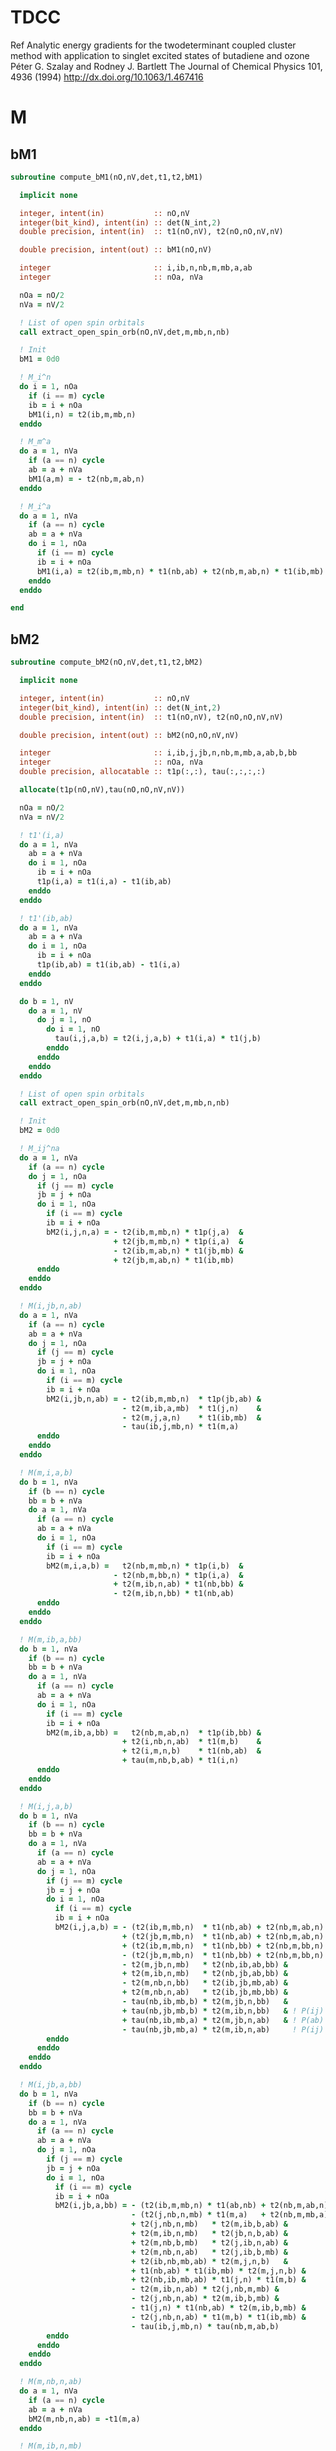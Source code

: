 * TDCC
Ref
Analytic energy gradients for the twodeterminant coupled cluster method with
application to singlet excited states of butadiene and ozone
Péter G. Szalay and Rodney J. Bartlett
The Journal of Chemical Physics 101, 4936 (1994)
http://dx.doi.org/10.1063/1.467416

* M
** bM1
#+begin_src f90 :comments org :tangle tdcc.irp.f
subroutine compute_bM1(nO,nV,det,t1,t2,bM1)

  implicit none

  integer, intent(in)           :: nO,nV
  integer(bit_kind), intent(in) :: det(N_int,2)
  double precision, intent(in)  :: t1(nO,nV), t2(nO,nO,nV,nV)
  
  double precision, intent(out) :: bM1(nO,nV)

  integer                       :: i,ib,n,nb,m,mb,a,ab
  integer                       :: nOa, nVa

  nOa = nO/2
  nVa = nV/2

  ! List of open spin orbitals
  call extract_open_spin_orb(nO,nV,det,m,mb,n,nb)
  
  ! Init
  bM1 = 0d0
  
  ! M_i^n
  do i = 1, nOa
    if (i == m) cycle
    ib = i + nOa
    bM1(i,n) = t2(ib,m,mb,n)
  enddo

  ! M_m^a
  do a = 1, nVa
    if (a == n) cycle
    ab = a + nVa
    bM1(a,m) = - t2(nb,m,ab,n)
  enddo

  ! M_i^a
  do a = 1, nVa
    if (a == n) cycle
    ab = a + nVa
    do i = 1, nOa
      if (i == m) cycle
      ib = i + nOa
      bM1(i,a) = t2(ib,m,mb,n) * t1(nb,ab) + t2(nb,m,ab,n) * t1(ib,mb)
    enddo
  enddo
  
end
#+end_src

** bM2
#+begin_src f90 :comments org :tangle tdcc.irp.f
subroutine compute_bM2(nO,nV,det,t1,t2,bM2)

  implicit none

  integer, intent(in)           :: nO,nV
  integer(bit_kind), intent(in) :: det(N_int,2)
  double precision, intent(in)  :: t1(nO,nV), t2(nO,nO,nV,nV)
  
  double precision, intent(out) :: bM2(nO,nO,nV,nV)

  integer                       :: i,ib,j,jb,n,nb,m,mb,a,ab,b,bb
  integer                       :: nOa, nVa
  double precision, allocatable :: t1p(:,:), tau(:,:,:,:)

  allocate(t1p(nO,nV),tau(nO,nO,nV,nV))
  
  nOa = nO/2
  nVa = nV/2

  ! t1'(i,a)
  do a = 1, nVa
    ab = a + nVa
    do i = 1, nOa
      ib = i + nOa
      t1p(i,a) = t1(i,a) - t1(ib,ab)
    enddo
  enddo

  ! t1'(ib,ab)
  do a = 1, nVa
    ab = a + nVa
    do i = 1, nOa
      ib = i + nOa
      t1p(ib,ab) = t1(ib,ab) - t1(i,a)
    enddo
  enddo

  do b = 1, nV
    do a = 1, nV
      do j = 1, nO
        do i = 1, nO
          tau(i,j,a,b) = t2(i,j,a,b) + t1(i,a) * t1(j,b)
        enddo
      enddo
    enddo
  enddo
  
  ! List of open spin orbitals
  call extract_open_spin_orb(nO,nV,det,m,mb,n,nb)
  
  ! Init
  bM2 = 0d0

  ! M_ij^na
  do a = 1, nVa
    if (a == n) cycle
    do j = 1, nOa
      if (j == m) cycle
      jb = j + nOa
      do i = 1, nOa
        if (i == m) cycle
        ib = i + nOa
        bM2(i,j,n,a) = - t2(ib,m,mb,n) * t1p(j,a)  &
                       + t2(jb,m,mb,n) * t1p(i,a)  &
                       - t2(ib,m,ab,n) * t1(jb,mb) &
                       + t2(jb,m,ab,n) * t1(ib,mb)
      enddo
    enddo
  enddo

  ! M(i,jb,n,ab)
  do a = 1, nVa
    if (a == n) cycle
    ab = a + nVa
    do j = 1, nOa
      if (j == m) cycle
      jb = j + nOa
      do i = 1, nOa
        if (i == m) cycle
        ib = i + nOa
        bM2(i,jb,n,ab) = - t2(ib,m,mb,n)  * t1p(jb,ab) &
                         - t2(m,ib,a,mb)  * t1(j,n)    &
                         - t2(m,j,a,n)    * t1(ib,mb)  &
                         - tau(ib,j,mb,n) * t1(m,a)
      enddo
    enddo
  enddo

  ! M(m,i,a,b)
  do b = 1, nVa
    if (b == n) cycle
    bb = b + nVa
    do a = 1, nVa
      if (a == n) cycle
      ab = a + nVa
      do i = 1, nOa
        if (i == m) cycle
        ib = i + nOa
        bM2(m,i,a,b) =   t2(nb,m,mb,n) * t1p(i,b)  & 
                       - t2(nb,m,bb,n) * t1p(i,a)  &
                       + t2(m,ib,n,ab) * t1(nb,bb) &
                       - t2(m,ib,n,bb) * t1(nb,ab)
      enddo
    enddo
  enddo

  ! M(m,ib,a,bb)
  do b = 1, nVa
    if (b == n) cycle
    bb = b + nVa
    do a = 1, nVa
      if (a == n) cycle
      ab = a + nVa
      do i = 1, nOa
        if (i == m) cycle
        ib = i + nOa
        bM2(m,ib,a,bb) =   t2(nb,m,ab,n)  * t1p(ib,bb) &
                         + t2(i,nb,n,ab)  * t1(m,b)    &
                         + t2(i,m,n,b)    * t1(nb,ab)  &
                         + tau(m,nb,b,ab) * t1(i,n)
      enddo
    enddo
  enddo

  ! M(i,j,a,b)
  do b = 1, nVa
    if (b == n) cycle
    bb = b + nVa
    do a = 1, nVa
      if (a == n) cycle
      ab = a + nVa
      do j = 1, nOa
        if (j == m) cycle
        jb = j + nOa
        do i = 1, nOa
          if (i == m) cycle
          ib = i + nOa
          bM2(i,j,a,b) = - (t2(ib,m,mb,n)  * t1(nb,ab) + t2(nb,m,ab,n) * t1(ib,mb)) * t1p(j,b) &
                         + (t2(jb,m,mb,n)  * t1(nb,ab) + t2(nb,m,ab,n) * t1(jb,mb)) * t1p(i,b) & ! - P(ij)
                         + (t2(ib,m,mb,n)  * t1(nb,bb) + t2(nb,m,bb,n) * t1(ib,mb)) * t1p(j,a) & ! - P(ab)
                         - (t2(jb,m,mb,n)  * t1(nb,bb) + t2(nb,m,bb,n) * t1(jb,mb)) * t1p(i,a) & ! + P(ij) P(ab)
                         - t2(m,jb,n,mb)   * t2(nb,ib,ab,bb) &
                         + t2(m,ib,n,mb)   * t2(nb,jb,ab,bb) &
                         - t2(m,nb,n,bb)   * t2(ib,jb,mb,ab) &
                         + t2(m,nb,n,ab)   * t2(ib,jb,mb,bb) &
                         - tau(nb,ib,mb,b) * t2(m,jb,n,bb)   &
                         + tau(nb,jb,mb,b) * t2(m,ib,n,bb)   & ! P(ij)
                         + tau(nb,ib,mb,a) * t2(m,jb,n,ab)   & ! P(ab)
                         - tau(nb,jb,mb,a) * t2(m,ib,n,ab)     ! P(ij) P(ab)
        enddo
      enddo
    enddo
  enddo

  ! M(i,jb,a,bb)
  do b = 1, nVa
    if (b == n) cycle
    bb = b + nVa
    do a = 1, nVa
      if (a == n) cycle
      ab = a + nVa
      do j = 1, nOa
        if (j == m) cycle
        jb = j + nOa
        do i = 1, nOa
          if (i == m) cycle
          ib = i + nOa
          bM2(i,jb,a,bb) = - (t2(ib,m,mb,n) * t1(ab,nb) + t2(nb,m,ab,n) * t1(mb,ib)) * t1p(jb,bb) & ! Typo in the paper on the last term
                           - (t2(j,nb,n,mb) * t1(m,a)   + t2(nb,m,mb,a) * t1(i,n))   * t1p(jb,bb) &
                           + t2(j,nb,n,mb)   * t2(m,ib,b,ab) &
                           + t2(m,ib,n,mb)   * t2(jb,n,b,ab) &
                           + t2(m,nb,b,mb)   * t2(j,ib,n,ab) &
                           + t2(m,nb,n,ab)   * t2(j,ib,b,mb) &
                           + t2(ib,nb,mb,ab) * t2(m,j,n,b)   &
                           + t1(nb,ab) * t1(ib,mb) * t2(m,j,n,b) &
                           + t2(nb,ib,mb,ab) * t1(j,n) * t1(m,b) &
                           - t2(m,ib,n,ab) * t2(j,nb,m,mb) &
                           - t2(j,nb,n,ab) * t2(m,ib,b,mb) &
                           - t1(j,n) * t1(nb,ab) * t2(m,ib,b,mb) &
                           - t2(j,nb,n,ab) * t1(m,b) * t1(ib,mb) &
                           - tau(ib,j,mb,n) * tau(nb,m,ab,b)
        enddo
      enddo
    enddo
  enddo

  ! M(m,nb,n,ab)
  do a = 1, nVa
    if (a == n) cycle
    ab = a + nVa
    bM2(m,nb,n,ab) = -t1(m,a)  
  enddo

  ! M(m,ib,n,mb)
  do i = 1, nOa
    if (i == m) cycle
    ib = i + nOa
    bM2(m,ib,n,mb) = t1(i,n)
  enddo

  ! M(m,nb,a,bb)
  do b = 1, nVa
    if (b == n) cycle
    bb = b + nVa
    do a = 1, nVa
      if (a == n) cycle
      ab = a + nVa
      bM2(m,nb,a,bb) = - tau(m,nb,b,ab)
    enddo
  enddo

  ! M(i,m,a,n)
  do a = 1, nVa
    if (a == n) cycle
    ab = a + nVa
    do i = 1, nOa
      if (i == m) cycle
      ib = i + nOa
      bM2(i,m,a,n) = - t2(ib,m,ab,n)
    enddo
  enddo

  ! M(m,ib,n,ab)
  do a = 1, nVa
    if (a == n) cycle
    ab = a + nVa
    do i = 1, nOa
      if (i == m) cycle
      ib = i + nOa
      bM2(m,ib,n,ab) = tau(i,m,n,a)
    enddo
  enddo

  ! M(m,ib,a,mb)
  do a = 1, nVa
    if (a == n) cycle
    ab = a + nVa
    do i = 1, nOa
      if (i == m) cycle
      ib = i + nOa
      bM2(m,ib,a,mb) = tau(i,nb,n,ab)
    enddo
  enddo
  
  deallocate(t1p,tau)
  
end
#+end_src

** Extract open orb spin
#+begin_src f90 :comments org :tangle tdcc.irp.f
subroutine extract_open_spin_orb(nO,nV,det,m,mb,n,nb)

  implicit none

  integer, intent(in)           :: nO,nV
  integer(bit_kind), intent(in) :: det(N_int,2)

  integer, intent(out)          :: m,mb,n,nb

  integer                       :: i
  integer                       :: idx_o, idx_v, s
  integer(bit_kind)             :: res(N_int,2)
  integer                       :: list_o(4)
  logical                       :: is_pa, is_pb

  ! List of open orbitals
  idx_o = 1
  idx_v = 1
  do s = 1, 2
    do i = 1, mo_num
      call apply_hole(det, 1, i, res, is_pa, N_int)
      call apply_hole(det, 2, i, res, is_pb, N_int)

      if ((s == 1 .and. is_pa) .or. (s == 2 .and. is_pb)) then
        idx_o = idx_o + 1
      elseif ((s == 1 .and. .not. is_pa) .or. (s == 2 .and. .not. is_pb)) then
        idx_v = idx_v + 1
      endif
      
      if     (s == 1  .and.     is_pa     .and.  .not. is_pb) then
        list_o(1) = idx_o-1
      elseif (s == 1  .and.  .not. is_pa  .and.    is_pb    ) then
        list_o(2) = idx_v-1 
      elseif (s == 2  .and.  .not. is_pa  .and.    is_pb    ) then
        list_o(3) = idx_o-1
      elseif (s == 2  .and.     is_pa     .and.  .not. is_pb) then
        list_o(4) = idx_v-1
      endif
    enddo
  enddo

  ! Ref:
  !   a     n     m     i
  !   |    -|->   |    -|->
  !   |     |   <-|-  <-|-
  m  = list_o(1)
  mb = list_o(2)
  n  = list_o(3)
  nb = list_o(4)

  ! Reminder: -The index of i_beta (ib) is i_alpha (i) + number of occupied alpha (nOa)
  !           -The index of a_beta (ab) is a_alpha (a) + number of virtual alpha (nVa)
  !           -Cycle when i == m and a == n to avoid considering an
  ! open MO as a core or virtual one
  
end
#+end_src
  


* Spin-flipped T
#+begin_src f90 :comments org :tangle tdcc.irp.f
subroutine gen_sp_idx(nO,nV,sp_idx_o,sp_idx_v)

  implicit none
  
  integer, intent(in)  :: nO,nV
  integer, intent(out) :: sp_idx_o(nO), sp_idx_v(nV)

  integer              :: i,a
  integer              :: nOa,nVa

  if (elec_alpha_num /= elec_beta_num) then
    print*,'elec_alpha_num /= elec_beta_num, abort'
    call abort
  endif

  nOa = nO / 2
  nVa = nV / 2

  ! T1
  !              a
  !       1 ... nVa ... nV
  !    1         |
  !    :   aa    |   ab 
  !    :         |
  ! i nOa -------|---------
  !    :         |
  !    :   ba    |   bb
  !   nO         |
  
  ! List of indexes to loop on the beta before the alpha, i.e.,
  ! to reverse the spin
  do i = 1, nO
    if (i <= nOa) then
      sp_idx_o(i) = i + nOa
    else
      sp_idx_o(i) = i - nOa
    endif
  enddo

  do a = 1, nV
    if (a <= nVa) then
      sp_idx_v(a) = a + nVa
    else
      sp_idx_v(a) = a - nVa
    endif
  enddo
  
end
#+end_src

#+begin_src f90 :comments org :tangle tdcc.irp.f
subroutine spin_flip_t1(nO,nV,t1,t1_sp)

  implicit none

  integer, intent(in)           :: nO,nV
  double precision, intent(in)  :: t1(nO,nV)
  
  double precision, intent(out) :: t1_sp(nO,nV)

  integer                       :: i,a,tmp_i,tmp_a
  integer                       :: nOa, nVa
  integer, allocatable          :: sp_idx_o(:), sp_idx_v(:)

  allocate(sp_idx_o(nO), sp_idx_v(nV))

  ! Indexes to reverse the spin
  call gen_sp_idx(nO,nV,sp_idx_o,sp_idx_v)

  ! Spin-flipped amplitudes
  do tmp_a = 1, nV
    a = sp_idx_v(tmp_a)
    do tmp_i = 1, nO
      i = sp_idx_o(tmp_i)
      t1_sp(tmp_i,tmp_a) = t1(i,a)
    enddo
  enddo

  deallocate(sp_idx_o,sp_idx_v)
  
end
#+end_src

#+begin_src f90 :comments org :tangle tdcc.irp.f
subroutine spin_flip_t2(nO,nV,t2,t2_sp)

  implicit none

  integer, intent(in)           :: nO,nV
  double precision, intent(in)  :: t2(nO,nO,nV,nV)
  
  double precision, intent(out) :: t2_sp(nO,nO,nV,nV)

  integer                       :: i,j,a,b,tmp_i,tmp_j,tmp_a,tmp_b
  integer                       :: nOa, nVa
  integer, allocatable          :: sp_idx_o(:), sp_idx_v(:)

  allocate(sp_idx_o(nO), sp_idx_v(nV))

  ! Indexes to reverse the spin
  call gen_sp_idx(nO,nV,sp_idx_o,sp_idx_v)

  ! Spin-flipped amplitudes
  do tmp_b = 1, nV
    b = sp_idx_v(tmp_b)
    do tmp_a = 1, nV
      a = sp_idx_v(tmp_a)
      do tmp_j = 1, nO
        j = sp_idx_o(tmp_j)
        do tmp_i = 1, nO
          i = sp_idx_o(tmp_i)
          t2_sp(tmp_i,tmp_j,tmp_a,tmp_b) = t2(i,j,a,b)
        enddo
      enddo
    enddo
  enddo

  deallocate(sp_idx_o,sp_idx_v)
  
end
#+end_src
